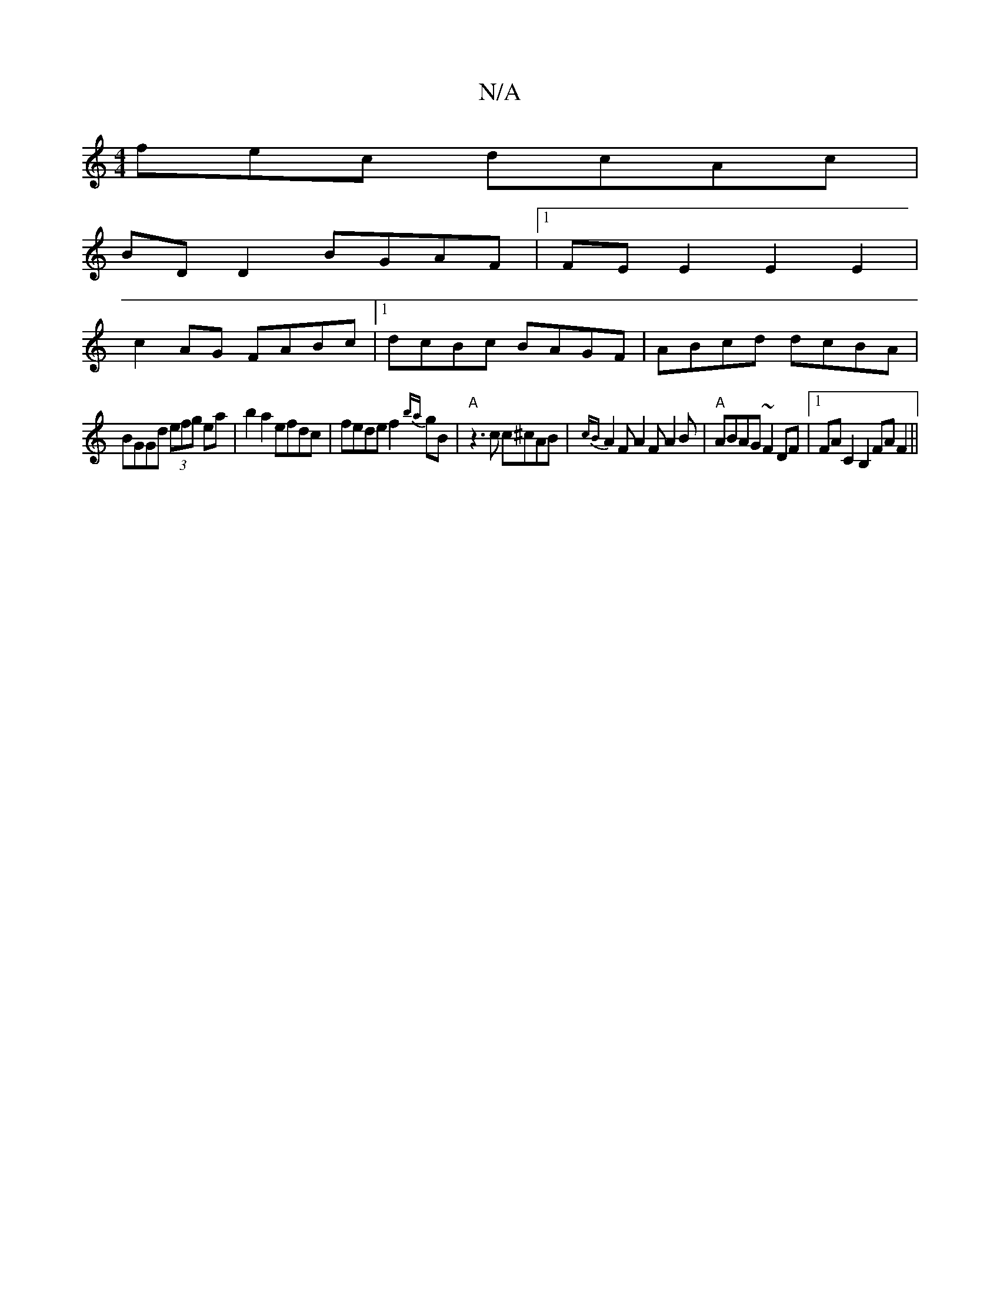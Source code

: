 X:1
T:N/A
M:4/4
R:N/A
K:Cmajor
fec dcAc|
BD D2 BGAF|1 FE E2 E2E2|
c2 AG FABc|1 dcBc BAGF|ABcd dcBA|
BGGd (3efg ea|b2a2 efdc|fede f2{ba}gB |"A" z3c c^cAB|{cB}A2FA2F A2 B|"A" ABAG ~F2 DF|1 FA C2 B,2FAF2||

c|dBd ~B3 BcB|~A3 AGE|DED D